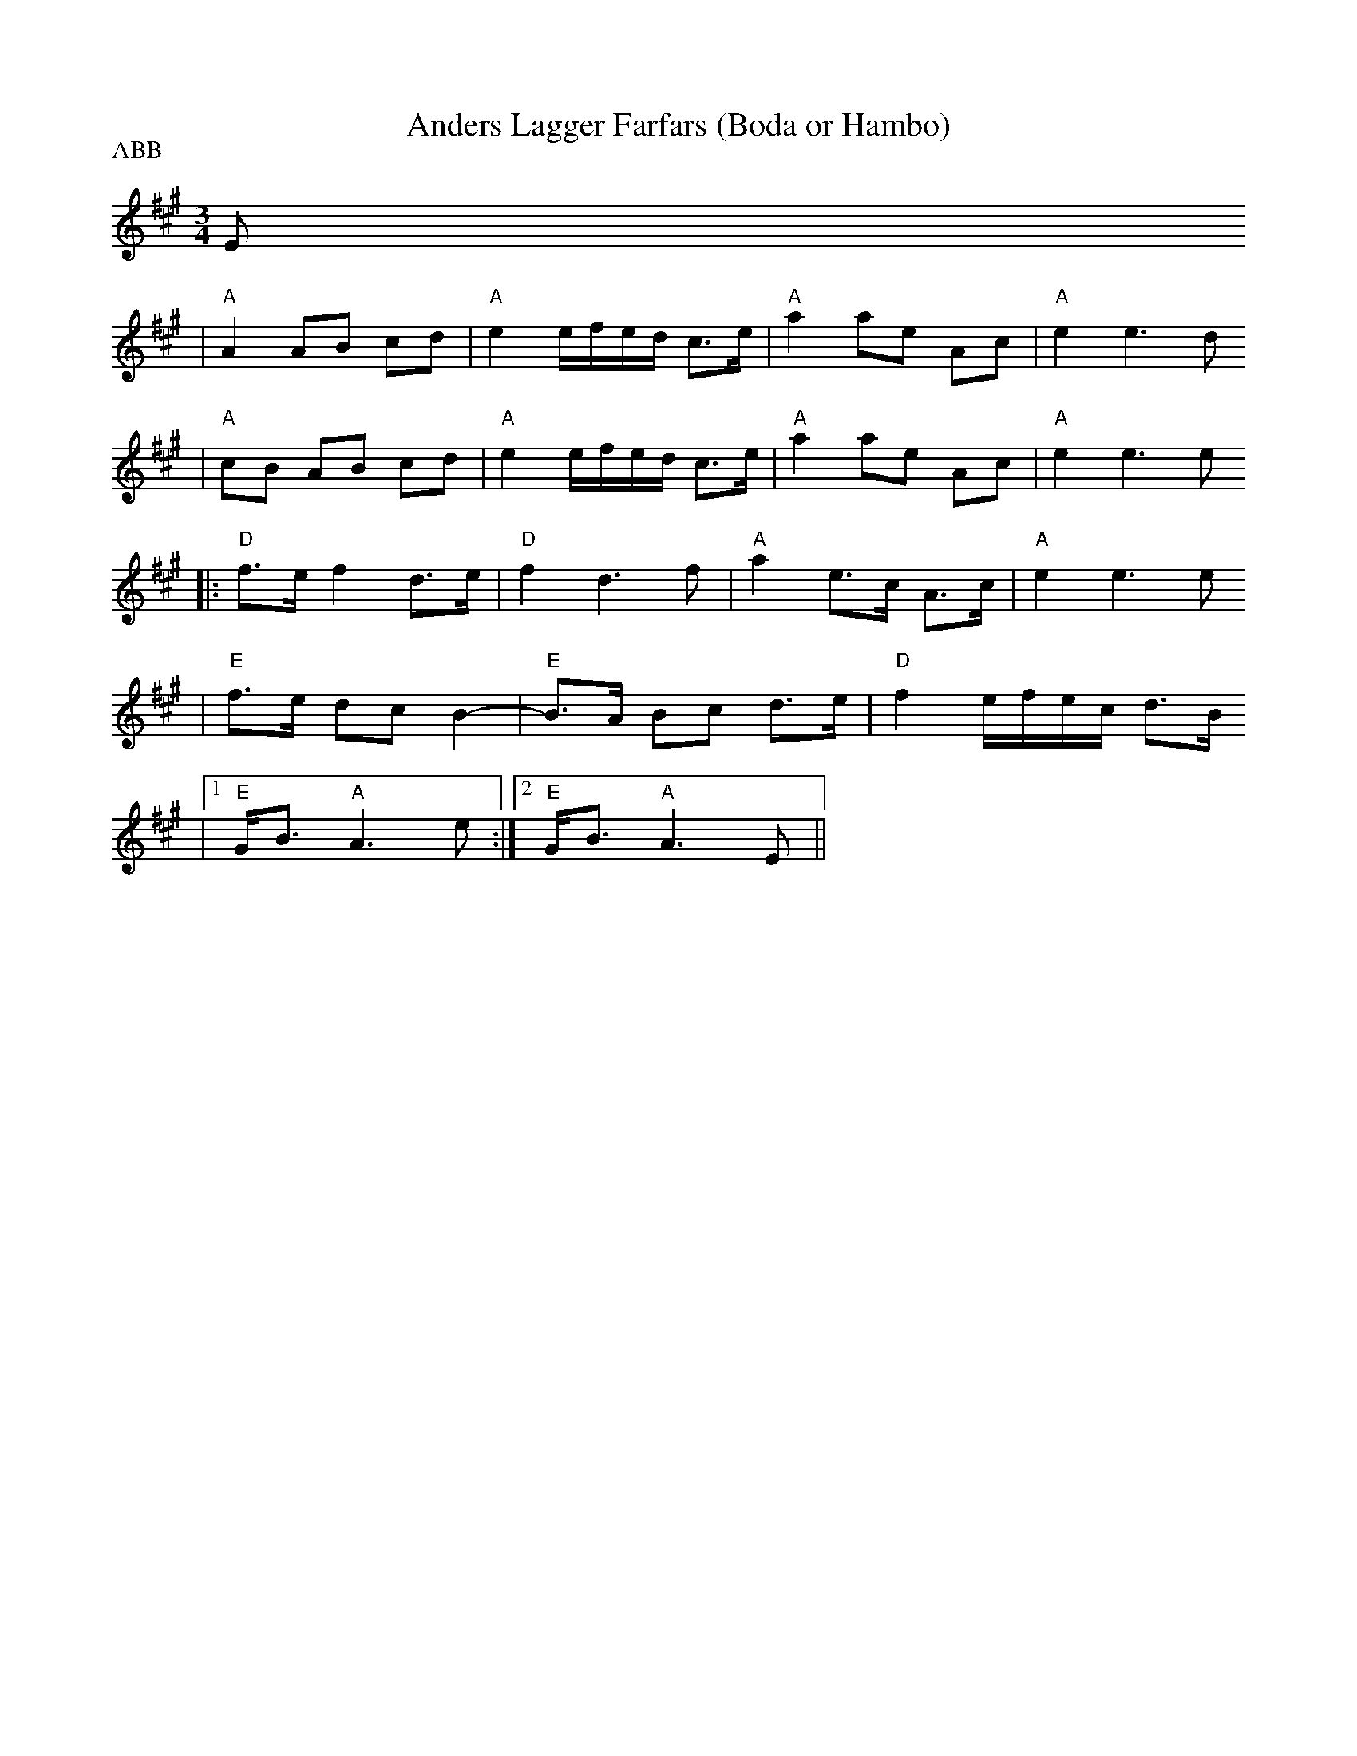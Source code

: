 X:3
T:Anders Lagger Farfars (Boda or Hambo)
R:polska
Z:1999 Brian Wilson <baab@ma.ultranet.com> http://ma.ultranet.com/~baab
P:ABB
M:3/4
L:1/8
K:A
E
| "A"A2 AB cd | "A"e2 e/f/e/d/ c>e | "A"a2 ae Ac | "A"e2 e3d
| "A"cB AB cd | "A"e2 e/f/e/d/ c>e | "A"a2 ae Ac | "A"e2 e3 e
|: "D"f>e f2 d>e | "D"f2 d3 f | "A"a2 e>c A>c | "A"e2 e3 e
| "E"f>e dc B2- | "E"B>A Bc d>e | "D"f2 e/f/e/c/ d>B
|1 "E"G<B "A"A3 e :|2 "E"G<B "A"A3 E ||
